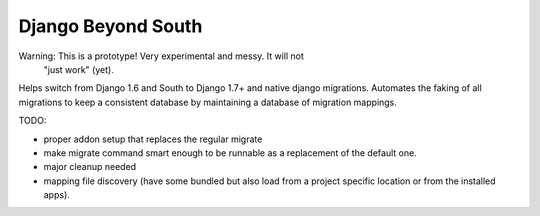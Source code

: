 Django Beyond South
===================

Warning: This is a prototype! Very experimental and messy. It will not
         "just work" (yet).

Helps switch from Django 1.6 and South to Django 1.7+ and native django migrations.
Automates the faking of all migrations to keep a consistent database by maintaining a database of migration mappings.


TODO:

* proper addon setup that replaces the regular migrate
* make migrate command smart enough to be runnable as a replacement of the
  default one.
* major cleanup needed
* mapping file discovery (have some bundled but also load from a project
  specific location or from the installed apps).
